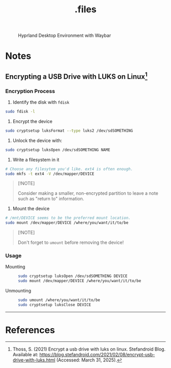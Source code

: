 #+title: .files
#+OPTIONS: f:t

#+caption: Hyprland Desktop Environment with Waybar
[[file:./screenshots/hyprland.png]]

* Notes

** Encrypting a USB Drive with LUKS on Linux[fn:1]

*** Encryption Process

1. Identify the disk with =fdisk=

#+begin_src sh
  sudo fdisk -l
#+end_src

2. Encrypt the device

#+begin_src sh
  sudo cryptsetup luksFormat --type luks2 /dev/sdSOMETHING
#+end_src

3. Unlock the device with:

#+begin_src sh
  sudo cryptsetup luksOpen /dev/sdSOMETHING NAME
#+end_src

4. Write a filesystem in it

#+begin_src sh
  # Choose any filesytem you'd like. ext4 is often enough.
  sudo mkfs -t ext4 -V /dev/mapper/DEVICE
#+end_src

#+begin_quote
[!NOTE]

Consider making a smaller, non-encrypted partition to leave a note such as "return to" information.
#+end_quote

4. Mount the device

#+begin_src sh
  # /mnt/DEVICE seems to be the preferred mount location.
  sudo mount /dev/mapper/DEVICE /where/you/want/it/to/be
#+end_src

#+begin_quote
[!NOTE]

Don't forget to =umount= before removing the device!
#+end_quote

*** Usage

- Mounting ::

  #+begin_src sh
    sudo cryptsetup luksOpen /dev/sdSOMETHING DEVICE
    sudo mount /dev/mapper/DEVICE /where/you/want/it/to/be
  #+end_src

- Unmounting ::

  #+begin_src sh
    sudo umount /where/you/want/it/to/be
    sudo cryptsetup luksClose DEVICE
  #+end_src

-----

* References

[fn:1] Thoss, S. (2021) Encrypt a usb drive with luks on linux. Stefandroid Blog. Available at: https://blog.stefandroid.com/2021/02/08/encrypt-usb-drive-with-luks.html (Accessed: March 31, 2025).
